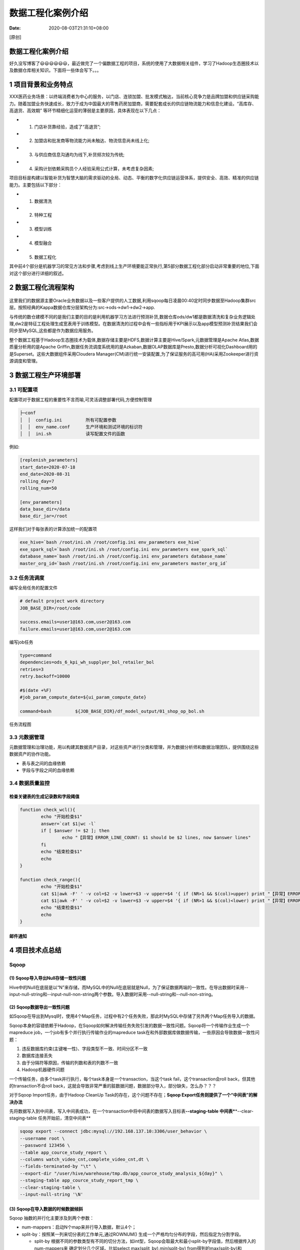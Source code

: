 ==================
数据工程化案例介绍
==================

:Date:   2020-08-03T21:31:10+08:00

[原创]

数据工程化案例介绍
==================

好久没写博客了😃😃😃😃😃😃，最近做完了一个偏数据工程的项目，系统的使用了大数据相关组件，学习了Hadoop生态圈技术以及数据仓库相关知识。下面将一些体会写下。。。

.. _1-项目背景和业务特点:

1 项目背景和业务特点
====================

XXX医药业务场景：以终端消费者为中心的服务，以门店、连锁加盟、批发模式触达，当前核心竞争力是品牌加盟和供应链采购能力。随着加盟业务快速成长，致力于成为中国最大的零售药房加盟商，需要配套成长的供应链物流能力和信息化建设。“高库存、高退货、高效期”
等环节精细化运营的薄弱是主要原因，具体表现在以下几点：

-  (1) 门店补货靠经验，造成了“高退货”;

-  (2) 加盟店和批发商等物流能力尚未触达、物流信息尚未线上化;

-  (3) 与供应商信息沟通均为线下,补货频次较为传统;

-  (4) 采购计划依赖采购员个人经验采用公式计算，未考虑复杂因素;

项目目标是构建以智能补货为智慧大脑的需求驱动的全局、动态、平衡的数字化供应链运营体系，提供安全、高效、精准的供应链能力。主要包括以下部分：

-  (1) 数据清洗

-  (2) 特种工程

-  (3) 模型训练

-  (4) 模型融合

-  (5) 数据工程化

其中前4个部分是机器学习的常见方法和步骤,考虑到线上生产环境要能正常执行,第5部分数据工程化部分启动非常重要的地位,下面对这个部分进行详细的叙述。

.. _2-数据工程化流程架构:

2 数据工程化流程架构
====================

.. figure:: https://cdn.nlark.com/yuque/0/2020/png/200056/1596449340543-5da7a315-e3b9-4512-9a99-a5fcf0979769.png#align=left&display=inline&height=901&margin=[object Object]&name=项目架构设计.png&originHeight=901&originWidth=1605&size=46983&status=done&style=none&width=1605
   :alt: 

这里我们的数据源主要Oracle业务数据以及一些客户提供的人工数据,利用sqoop每日凌晨00:40定时同步数据至Hadoop集群src层。按照经典的Kappa数据仓库分层架构分为:src->ods->dw1->dw2->app.

与传统的数仓建模不同的是我们主要的目的是利用机器学习方法进行预测补货,数据仓库ods/dw1都是数据清洗和复杂业务逻辑处理,dw2是特征工程处理生成宽表用于训练模型。在数据清洗的过程中会有一些指标用于KPI展示以及app模型预测补货结果我们会同步至MySQL,这些都是作为数据应用服务。

整个数据工程基于Hadoop生态圈技术为载体,数据存储主要是HDFS,数据计算主要是Hive/Spark,元数据管理是Apache
Atlas,数据质量分析用的是Apache
Griffin,数据任务流调度系统用的是Azkaban,数据OLAP数据库是Presto,数据分析可视化Dashboard用的是Superset。这些大数据组件采用Cloudera
Manager(CM)进行统一安装配置,为了保证服务的高可用(HA)采用Zookeeper进行资源调度和管理。

.. _3-数据工程生产环境部署:

3 数据工程生产环境部署
======================

.. figure:: https://cdn.nlark.com/yuque/0/2020/png/200056/1596449420934-49e3759a-9ba2-420a-87ab-7a3d1085ff80.png#align=left&display=inline&height=422&margin=[object Object]&name=生产环境全流程部署.png&originHeight=422&originWidth=1809&size=34660&status=done&style=none&width=1809
   :alt: 

.. _31-可配置项:

3.1 可配置项
------------

配置项对于数据工程的重要性不言而喻,可灵活调整部署代码,方便控制管理

.. code:: 

   ├─conf
   │  │  config.ini         所有可配置参数
   │  │  env_name.conf      生产环境和测试环境的标识符
   │  │  ini.sh             读写配置文件的函数

例如:

.. code:: yaml

   [replenish_parameters]
   start_date=2020-07-18
   end_date=2020-08-31 
   rolling_day=7
   rolling_num=50

   [env_parameters]
   data_base_dir=/data
   base_dir_jar=/root

这样我们对于每张表的计算添加统一的配置项

.. code:: shell

   exe_hive=`bash /root/ini.sh /root/config.ini env_parameters exe_hive`
   exe_spark_sql=`bash /root/ini.sh /root/config.ini env_parameters exe_spark_sql`
   database_name=`bash /root/ini.sh /root/config.ini env_parameters database_name`
   master_org_id=`bash /root/ini.sh /root/config.ini env_parameters master_org_id`

.. _32-任务流调度:

3.2 任务流调度
--------------

编写全局任务的配置文件

.. code:: yaml

   # default project work directory
   JOB_BASE_DIR=/root/code

   success.emails=user1@163.com,user2@163.com
   failure.emails=user1@163.com,user2@163.com

编写job任务

.. code:: yaml

   type=command
   dependencies=ods_6_kpi_wh_supplyer_bol_retailer_bol
   retries=3
   retry.backoff=10000

   #$(date +%F)
   #job_param_compute_date=${ui_param_compute_date}

   command=bash         ${JOB_BASE_DIR}/df_model_output/01_shop_op_bol.sh

任务流程图\ |image1|

.. _33-元数据管理:

3.3 元数据管理
--------------

元数据管理和治理功能，用以构建其数据资产目录，对这些资产进行分类和管理，并为数据分析师和数据治理团队，提供围绕这些数据资产的协作功能。

-  表与表之间的血缘依赖

-  字段与字段之间的血缘依赖 |image2|

.. _34-数据质量监控:

3.4 数据质量监控
----------------

检查关键表的生成记录数和字段阈值
~~~~~~~~~~~~~~~~~~~~~~~~~~~~~~~~

.. code:: shell

   function check_wcl(){
           echo "开始检查$1"
           answer=`cat $1|wc -l`
           if [ $answer != $2 ]; then
                   echo "【异常】ERROR_LINE_COUNT: $1 should be $2 lines, now $answer lines"
           fi
           echo "结束检查$1"
           echo
   }

   function check_range(){
           echo "开始检查$1"
           cat $1|awk -F' ' -v col=$2 -v lower=$3 -v upper=$4 '{ if (NR>1 && $(col)>upper) print "【异常】ERROR_TOO_HIGH: " $0 }'
           cat $1|awk -F' ' -v col=$2 -v lower=$3 -v upper=$4 '{ if (NR>1 && $(col)<lower) print "【异常】ERROR_TOO_LOW: " $0 }'
           echo "结束检查$1"
           echo
   }

邮件通知
~~~~~~~~

.. figure:: https://cdn.nlark.com/yuque/0/2020/png/200056/1596969990649-39907df8-9541-45fb-a3e6-8bf01a3f3c57.png#align=left&display=inline&height=353&margin=[object Object]&name=image.png&originHeight=706&originWidth=1846&size=120725&status=done&style=none&width=923
   :alt: 

.. figure:: https://cdn.nlark.com/yuque/0/2020/png/200056/1596970024774-88c3f20c-eeec-4688-b082-2846f4fe0517.png#align=left&display=inline&height=347&margin=[object Object]&name=image.png&originHeight=694&originWidth=2010&size=121268&status=done&style=none&width=1005
   :alt: 

.. _4-项目技术点总结:

4 项目技术点总结
================

Sqoop
-----

.. _1-sqoop导入导出null存储一致性问题:

(1) Sqoop导入导出Null存储一致性问题
~~~~~~~~~~~~~~~~~~~~~~~~~~~~~~~~~~~

Hive中的Null在底层是以“\N”来存储，而MySQL中的Null在底层就是Null，为了保证数据两端的一致性。在导出数据时采用--input-null-string和--input-null-non-string两个参数。导入数据时采用--null-string和--null-non-string。

.. _2-sqoop数据导出一致性问题:

(2) Sqoop数据导出一致性问题
~~~~~~~~~~~~~~~~~~~~~~~~~~~

如Sqoop在导出到Mysql时，使用4个Map任务，过程中有2个任务失败，那此时MySQL中存储了另外两个Map任务导入的数据。

Sqoop本身的容错依赖于Hadoop，在Sqoop如何解决传输任务失败引发的数据一致性问题。Sqoop将一个传输作业生成一个mapreduce
job，一个job有多个并行执行传输作业的mapreduce
task在和外部数据库做数据传输，一些原因会导致数据一致性问题：

1. 违反数据库约束(主键唯一性)、字段类型不一致、时间分区不一致

2. 数据库连接丢失

3. 由于分隔符等原因，传输的列数和表的列数不一致

4. Hadoop机器硬件问题

一个传输任务，由多个task并行执行，每个task本身是一个transaction，当这个task
fail，这个transaction会roll back，但其他的transaction不会roll
back，这就会导致非常严重的脏数据问题，数据部分导入，部分缺失，怎么办？？？

对于Sqoop Import任务，由于Hadoop CleanUp
Task的存在，这个问题不存在；\ **Sqoop
Export任务则提供了一个“中间表”的解决办法**

先将数据写入到中间表，写入中间表成功，在一个transaction中将中间表的数据写入目标表\ **--staging-table
中间表\***\ \*--clear-staging-table 任务开始前，清空中间表*\*

.. code:: shell

   sqoop export --connect jdbc:mysql://192.168.137.10:3306/user_behavior \
   --username root \
   --password 123456 \
   --table app_cource_study_report \
   --columns watch_video_cnt,complete_video_cnt,dt \
   --fields-terminated-by "\t" \
   --export-dir "/user/hive/warehouse/tmp.db/app_cource_study_analysis_${day}" \
   --staging-table app_cource_study_report_tmp \
   --clear-staging-table \
   --input-null-string '\N'

.. _3-sqoop在导入数据的时候数据倾斜:

(3) Sqoop在导入数据的时候数据倾斜
~~~~~~~~~~~~~~~~~~~~~~~~~~~~~~~~~

Sqoop 抽数的并行化主要涉及到两个参数：

-  num-mappers：启动N个map来并行导入数据，默认4个；

-  split-by：按照某一列来切分表的工作单元,通过ROWNUM()
   生成一个严格均匀分布的字段，然后指定为分割字段。

   -  split-by
      根据不同的参数类型有不同的切分方法，如int型，Sqoop会取最大和最小split-by字段值，然后根据传入的num-mappers来
      确定划分几个区域。比如select max(split_by),min(split-by)
      from得到的max(split-by)和min(split-by)分别为1000和1，而num-mappers（-m）为2的话，则会分成两个区域
      (1,500)和(501-1000),同时也会分成2个sql给2个map去进行导入操作，分别为select
      XXX from table where split-by>=1 and split-by<500和select XXX from
      table where split-by>=501 and
      split-by<=1000.最后每个map各自获取各自SQL中的数据进行导入工作。

   -  当split-by不是int型时出现如上场景中的问题。目前想到的解决办法是：将-m
      设置称1，split-by不设置，即只有一个map运行，缺点是不能并行map录入数据。（注意，当-m
      设置的值大于1时，split-by必须设置字段） 。

   -  split-by即便是int型，若不是连续有规律递增的话，各个map分配的数据是不均衡的，可能会有些map很忙，有些map几乎没有数据处理的情况。

.. code:: shell

   #!/usr/bin/bash

   #参数配置
   exe_hive="/usr/bin/hive"

   #抽取表名
   table_name='xxx'

   #分区字段信息
   master_org_id='xxx'

   if [[ $# -eq 1 ]]; then
       update_day=$1
   else
       update_day=$(date -d "1 day ago" +"%Y-%m-%d")
   fi
   echo "default_date:${update_day}"

   sqoop import -D org.apache.sqoop.splitter.allow_text_splitter=true \
   -m 4 \
   --hive-drop-import-delims \
   --fields-terminated-by '\001' \
   --connect "jdbc:oracle:thin:@xxx.xx.xx.x:1521:xxxx" \
   --username "xx" \
   --password "xx" \
   --mapreduce-job-name sqoop_${table_name} \
   --delete-target-dir \
   --split-by 'etl_id' \
   --query "
   select 
       etl_id                 ,
       DJLX                   ,
       to_char(sysdate,'yyyy-mm-dd hh24:mm:ss') as update_date,
       to_char(sysdate,'yyyy-mm-dd') as dt
   from (select 
   				row_number() OVER(order by T.SL) AS etl_id,
           T.* 
         from dbo.${table_name} T 
         where T.receivestatus = 0
   ) a  where \$CONDITIONS" \
   --target-dir /user/hive/warehouse/src.db/${table_name}/master_org_id=${master_org_id}/dt=${update_day} \
   --null-string '\\N' \
   --null-non-string '\\N' \
   -z


   HQL="
   alter table src.${table_name} add partition(master_org_id='${master_org_id}',dt='${update_day}') 
   location '/user/hive/warehouse/src.db/${table_name}/master_org_id=${master_org_id}/dt=${update_day}';
   "

   #执行HQL
   bash ${exe_hive} -e "${HQL}"

   #判断数据是否成功导入
   hdfs dfs -ls /user/hive/warehouse/src.db/${table_name}/master_org_id=${master_org_id}/dt=${update_day}
   if [ $? -eq 0 ] ;then 
       echo '导入数据成功'
       #删除Java文件
       rm -f *.java 
   else 
       echo '导入数据失败,请检查相关服务'
       exit 1
   fi

.. _4-sqoop底层运行的任务是什么:

(4) Sqoop底层运行的任务是什么
~~~~~~~~~~~~~~~~~~~~~~~~~~~~~

只有Map阶段，没有Reduce阶段的任务。

.. _5）sqoop数据导出parquet:

(5）Sqoop数据导出Parquet
~~~~~~~~~~~~~~~~~~~~~~~~

app层数据用Sqoop往MySql中导入数据的时候，如果用了orc（Parquet）不能导入，需转化成text格式。

Hive
----

.. _1-大小表join------mapjoin:

(1) 大小表Join——MapJoin
~~~~~~~~~~~~~~~~~~~~~~~

如果不指定MapJoin或者不符合MapJoin的条件，那么Hive解析器会将Join操作转换成Common
Join，即：在Reduce阶段完成join。容易发生数据倾斜。可以用MapJoin把小表全部加载到内存在map端进行join，避免reducer处理。

小表关联一个超大表时，容易发生数据倾斜，使用
``MapJoin``\ 把小表全部加载到内存在map端进行join。如果需要的数据在 Map
的过程中可以访问到则不再需要Reduce。

原始sql：

.. code:: sql

   select c.channel_name,count(t.requesturl) PV
   from ods.cms_channel c
   join (
     select host,requesturl 
     from  dms.tracklog_5min 
     where day='20151111'
   ) t
   on c.channel_name=t.host
   group by c.channel_name
   order by c.channel_name;

以上为小表join大表的操作，可以使用mapjoin把小表\ ``c``\ 放到内存中处理，语法很简单只需要增加
``/*+ MAPJOIN(小表) */``\ ，把需要分发的表放入到内存中。

.. code:: sql

   select /*+ MAPJOIN(c) */
   c.channel_name,count(t.requesturl) PV
   from ods.cms_channel c
   join (
     select host,requesturl 
     from  dms.tracklog_5min 
     where day='20151111'
   ) t
   on c.channel_name=t.host
   group by c.channel_name
   order by c.channel_name;

.. _2-行列过滤:

(2) 行列过滤
~~~~~~~~~~~~

-  列处理：在SELECT中，只拿需要的列，如果有，尽量使用分区过滤，少用SELECT
   \*。

-  行处理：在分区剪裁中，当使用外关联时，如果将副表的过滤条件写在Where后面，那么就会先全表关联，之后再过滤。

.. _3-合理设置map数:

(3) 合理设置Map数
~~~~~~~~~~~~~~~~~

-  （1）通常情况下，作业会通过input的目录产生一个或者多个map任务。

主要的决定因素有：input的文件总个数，input的文件大小，集群设置的文件块大小。

-  （2）是不是map数越多越好？

答案是否定的。如果一个任务有很多小文件（远远小于块大小128m），则每个小文件也会被当做一个块，用一个map任务来完成，而一个map任务启动和初始化的时间远远大于逻辑处理的时间，就会造成很大的资源浪费。而且，同时可执行的map数是受限的。

-  （3）是不是保证每个map处理接近128m的文件块，就高枕无忧了？

答案也是不一定。比如有一个127m的文件，正常会用一个map去完成，但这个文件只有一个或者两个小字段，却有几千万的记录，如果map处理的逻辑比较复杂，用一个map任务去做，肯定也比较耗时。

**针对上面的问题2和3，我们需要采取两种方式来解决：即减少map数和增加map数**

.. _4-hive小文件合并:

(4) Hive小文件合并
~~~~~~~~~~~~~~~~~~

Hive的后端存储是HDFS，它对大文件的处理是非常高效的，如果合理配置文件系统的块大小，NameNode可以支持很大的数据量。但是在数据仓库中，越是上层的表其汇总程度就越高，数据量也就越小。而且这些表通常会按日期进行分区，随着时间的推移，HDFS的文件数目就会逐渐增加。

-  小文件带来的问题

简单来说，HDFS的文件元信息，包括位置、大小、分块信息等，都是保存在NameNode的内存中的。每个对象大约占用150个字节，因此1000万个文件及分块就会占用约3G的内存空间，一旦接近这个量级，NameNode的性能就会开始下降了。

此外，HDFS读写小文件时也会更加耗时，因为每次都需要从NameNode获取元信息，并与对应的DataNode建立连接。对于MapReduce程序来说，小文件还会增加Mapper的个数，每个脚本只处理很少的数据，浪费了大量的调度时间。当然，这个问题可以通过使用CombinedInputFile和JVM重用来解决。

-  Hive小文件产生的原因

前面已经提到，汇总后的数据量通常比源数据要少得多。而为了提升运算速度，我们会增加Reducer的数量，Hive本身也会做类似优化——Reducer数量等于源数据的量除以hive.exec.reducers.bytes.per.reducer所配置的量（默认1G）。Reducer数量的增加也即意味着结果文件的增加，从而产生小文件的问题。

解决小文件的问题可以从两个方向入手：\ **1. 输入合并。即在Map前合并小文件
2. 输出合并。即在输出结果的时候合并小文件**

-  配置Map输入合并

.. code:: shell

   set mapred.max.split.size=256000000; -- 每个Map最大输入大小，决定合并后的文件数
   set mapred.min.split.size.per.node=100000000; -- 一个节点上split的至少的大小 ，决定了多个data node上的文件是否需要合并
   set mapred.min.split.size.per.rack=100000000; -- 一个交换机下split的至少的大小，决定了多个交换机上的文件是否需要合并
   set hive.input.format=org.apache.hadoop.hive.ql.io.CombineHiveInputFormat; -- 执行Map前进行小文件合并

-  配置Map输出合并

我们可以通过一些配置项来使Hive在执行结束后对结果文件进行合并：

.. code:: shell

   # 输出合并小文件
   set hive.merge.mapfiles = true; -- 默认true，在map-only任务结束时合并小文件
   set hive.merge.mapredfiles = true; -- 默认false，在map-reduce任务结束时合并小文件
   set hive.merge.size.per.task = 268435456; -- 默认256M
   set hive.merge.smallfiles.avgsize = 16777216; -- 当输出文件的平均大小小于该值时，启动一个独立的map-reduce任务进行文件merge

.. _5-合理设置reduce数:

(5) 合理设置Reduce数
~~~~~~~~~~~~~~~~~~~~

Reduce个数并不是越多越好

-  过多的启动和初始化Reduce也会消耗时间和资源；

-  另外，有多少个Reduce，就会有多少个输出文件，如果生成了很多个小文件，那么如果这些小文件作为下一个任务的输入，则也会出现小文件过多的问题；

在设置Reduce个数的时候也需要考虑这两个原则：处理大数据量利用合适的Reduce数；使单个Reduce任务处理数据量大小要合适；

.. _6-hive元数据的安全性:

(6) Hive元数据的安全性
~~~~~~~~~~~~~~~~~~~~~~

Hive的metadata存储在MySQL中，需要配置MySQL的高可用（主从复制和读写分离和故障转移）。

Spark
-----

.. _1-spark的架构与作业提交流程:

(1) Spark的架构与作业提交流程
~~~~~~~~~~~~~~~~~~~~~~~~~~~~~

-  Yarn模式: |image3|

-  RDD: RDD在Lineage依赖方面分为两种Narrow Dependencies与Wide
   Dependencies用来解决数据容错时的高效性以及划分任务时候起到重要作用。

-  Spark的宽窄依赖，以及Spark如何划分stage，每个stage又根据什么决定task个数:
   Stage：根据RDD之间的依赖关系的不同将Job划分成不同的Stage，遇到一个宽依赖则划分一个Stage。
   Task：Stage是一个TaskSet，将Stage根据分区数划分成一个个的Task。

-  Spark中的缓存机制（cache和persist）与checkpoint机制：
   这两个都是做RDD持久化的,
   cache:内存，不会截断血缘关系，使用计算过程中的数据缓存。
   checkpoint：磁盘，截断血缘关系，在ck之前必须没有任何任务提交才会生效，ck过程会额外提交一次任务。

.. _2-repartition和coalesce关系与区别:

(2) Repartition和Coalesce关系与区别
~~~~~~~~~~~~~~~~~~~~~~~~~~~~~~~~~~~

-  1）关系：

两者都是用来改变RDD的partition数量的，repartition底层调用的就是coalesce方法：coalesce(numPartitions,
shuffle = true)。

-  2）区别：

repartition一定会发生shuffle，coalesce根据传入的参数来判断是否发生shuffle。一般情况下增大rdd的partition数量使用repartition，减少partition数量时使用coalesce。

.. _3-当spark涉及到数据库的操作时如何减少spark运行中的数据库连接数:

(3) 当Spark涉及到数据库的操作时，如何减少Spark运行中的数据库连接数？
~~~~~~~~~~~~~~~~~~~~~~~~~~~~~~~~~~~~~~~~~~~~~~~~~~~~~~~~~~~~~~~~~~~~

使用foreachPartition代替foreach，在foreachPartition内获取数据库的连接。

.. _4-spark-shuffle:

(4) Spark Shuffle
~~~~~~~~~~~~~~~~~

我们知道在进行shuffle的时候会将各个节点上key相同的数据传输到同一结点进行下一步的操作。如果某个key或某几个key下的数据的数据量特别大，远远大于其他key的数据，这时就会出现一个现象，大部分task很快就完成结束，剩下几个task运行特别缓慢。甚至有时候还会因为某个task下相同key的数据量过大而造成内存溢出。这就是发生了数据倾斜。

-  调整分区数目

-  去除空值多余数据

-  使用广播将reduce join 转化为map join

-  将key进行拆分，大数据化小数据

-  资源参数调优

.. _5-spark资源参数:

(5) Spark资源参数
~~~~~~~~~~~~~~~~~

对Spark运行过程中各个使用资源的地方，通过调节各种参数，来优化资源使用的效率，从而提升Spark作业的执行性能。以下参数就是Spark中主要的资源参数。

（1）num-executors

-  参数说明：该参数用于设置Spark作业总共要用多少个Executor进程来执行。Driver在向YARN集群管理器申请资源时，YARN集群管理器会尽可能按照你的设置来在集群的各个工作节点上，启动相应数量的Executor进程。这个参数非常之重要，如果不设置的话，默认只会给你启动少量的Executor进程，此时你的Spark作业的运行速度是非常慢的。

-  参数调优建议：每个Spark作业的运行一般设置50~100个左右的Executor进程比较合适，设置太少或太多的Executor进程都不好。设置的太少，无法充分利用集群资源；设置的太多的话，大部分队列可能无法给予充分的资源。

（2）executor-memory

-  参数说明：该参数用于设置每个Executor进程的内存。Executor内存的大小，很多时候直接决定了Spark作业的性能，而且跟常见的JVM
   OOM异常，也有直接的关联。

-  参数调优建议：每个Executor进程的内存设置4G~8G较为合适。但是这只是一个参考值，具体的设置还是得根据不同部门的资源队列来定。可以看看自己团队的资源队列的最大内存限制是多少，num-executors乘以executor-memory，是不能超过队列的最大内存量的。此外，如果你是跟团队里其他人共享这个资源队列，那么申请的内存量最好不要超过资源队列最大总内存的1/3~1/2，避免你自己的Spark作业占用了队列所有的资源，导致别的同学的作业无法运行。

（3）executor-cores

-  参数说明：该参数用于设置每个Executor进程的CPU
   core数量。这个参数决定了每个Executor进程并行执行task线程的能力。因为每个CPU
   core同一时间只能执行一个task线程，因此每个Executor进程的CPU
   core数量越多，越能够快速地执行完分配给自己的所有task线程。

-  参数调优建议：Executor的CPU
   core数量设置为2~4个较为合适。同样得根据不同部门的资源队列来定，可以看看自己的资源队列的最大CPU
   core限制是多少，再依据设置的Executor数量，来决定每个Executor进程可以分配到几个CPU
   core。同样建议，如果是跟他人共享这个队列，那么num-executors \*
   executor-cores不要超过队列总CPU
   core的1/3~1/2左右比较合适，也是避免影响其他同学的作业运行。

（4）driver-memory

-  参数说明：该参数用于设置Driver进程的内存。

-  参数调优建议：Driver的内存通常来说不设置，或者设置1G左右应该就够了。唯一需要注意的一点是，如果需要使用collect算子将RDD的数据全部拉取到Driver上进行处理，那么必须确保Driver的内存足够大，否则会出现OOM内存溢出的问题。

（5）spark.default.parallelism

-  参数说明：该参数用于设置每个stage的默认task数量。这个参数极为重要，如果不设置可能会直接影响你的Spark作业性能。

-  参数调优建议：Spark作业的默认task数量为500~1000个较为合适。很多同学常犯的一个错误就是不去设置这个参数，那么此时就会导致Spark自己根据底层HDFS的block数量来设置task的数量，默认是一个HDFS
   block对应一个task。通常来说，Spark默认设置的数量是偏少的（比如就几十个task），如果task数量偏少的话，就会导致你前面设置好的Executor的参数都前功尽弃。试想一下，无论你的Executor进程有多少个，内存和CPU有多大，但是task只有1个或者10个，那么90%的Executor进程可能根本就没有task执行，也就是白白浪费了资源！因此Spark官网建议的设置原则是，设置该参数为num-executors
   \* executor-cores的2~3倍较为合适，比如Executor的总CPU
   core数量为300个，那么设置1000个task是可以的，此时可以充分地利用Spark集群的资源。

（6）spark.storage.memoryFraction

-  参数说明：该参数用于设置RDD持久化数据在Executor内存中能占的比例，默认是0.6。也就是说，默认Executor
   60%的内存，可以用来保存持久化的RDD数据。根据你选择的不同的持久化策略，如果内存不够时，可能数据就不会持久化，或者数据会写入磁盘。

-  参数调优建议：如果Spark作业中，有较多的RDD持久化操作，该参数的值可以适当提高一些，保证持久化的数据能够容纳在内存中。避免内存不够缓存所有的数据，导致数据只能写入磁盘中，降低了性能。但是如果Spark作业中的shuffle类操作比较多，而持久化操作比较少，那么这个参数的值适当降低一些比较合适。此外，如果发现作业由于频繁的gc导致运行缓慢（通过spark
   web
   ui可以观察到作业的gc耗时），意味着task执行用户代码的内存不够用，那么同样建议调低这个参数的值。

（7）spark.shuffle.memoryFraction

-  参数说明：该参数用于设置shuffle过程中一个task拉取到上个stage的task的输出后，进行聚合操作时能够使用的Executor内存的比例，默认是0.2。也就是说，Executor默认只有20%的内存用来进行该操作。shuffle操作在进行聚合时，如果发现使用的内存超出了这个20%的限制，那么多余的数据就会溢写到磁盘文件中去，此时就会极大地降低性能。

-  参数调优建议：如果Spark作业中的RDD持久化操作较少，shuffle操作较多时，建议降低持久化操作的内存占比，提高shuffle操作的内存占比比例，避免shuffle过程中数据过多时内存不够用，必须溢写到磁盘上，降低了性能。此外，如果发现作业由于频繁的gc导致运行缓慢，意味着task执行用户代码的内存不够用，那么同样建议调低这个参数的值。

资源参数的调优，没有一个固定的值，需要同学们根据自己的实际情况（包括Spark作业中的shuffle操作数量、RDD持久化操作数量以及spark
web
ui中显示的作业gc情况），同时参考本篇文章中给出的原理以及调优建议，合理地设置上述参数。

在提交任务时的几个重要参数

.. code:: shell

   executor-cores —— 每个executor使用的内核数，默认为1，官方建议2-5个，我们企业是4个
   num-executors —— 启动executors的数量，默认为2
   executor-memory —— executor内存大小，默认1G
   driver-cores —— driver使用内核数，默认为1
   driver-memory —— driver内存大小，默认512M

资源参数参考示例以下是一份spark-submit命令的示例，大家可以参考一下，并根据自己的实际情况进行调节：

.. code:: shell

   ./bin/spark-submit \
     --master yarn-cluster \
     --num-executors 100 \
     --executor-memory 6G \
     --executor-cores 4 \
     --driver-memory 1G \
     --conf spark.default.parallelism=1000 \
     --conf spark.storage.memoryFraction=0.5 \
     --conf spark.shuffle.memoryFraction=0.3 \
     --driver-class-path ./conf/postgresql-9.4-1202.jdbc42.jar \
     --jars ./conf/postgresql-9.4-1202.jdbc42.jar bom_variance_inc.py 

.. _5-项目复盘:

5 项目复盘
==========

-  开发、测试、生产代码用同一套代码

   -  问题：客户只提供了一套硬件环境，同一套代码无法区分测试数据库和生产数据库，有冲突；

   -  解决：增设配置文件，代码中对数据库名增加前缀；

-  大量复用POC阶段数据分析的数据处理代码和逻辑

   -  问题：造成数据工程中有大量无效计算，浪费计算资源，生成不少无效库表，且不便于梳理数据流程，计算过程复杂；

   -  解决：梳理数据流程，根据算法和产品需要优化计算逻辑和表设计；

-  被动接受产品需求推动

   -  问题：早期设计主要考虑算法需要，项目中期产品不断提出新需求，出现大量临时计算逻辑调整和字段增加；

   -  解决：集中梳理产品设计数据需求，全面梳理计算逻辑后统一设计表和ETL逻辑；

-  使用问题追溯的方式处理数据异常

   -  问题：早期都是从ARP中的KPI、数据展示发现问题，再向上游追溯数据问题，分析非常耗时；

   -  解决：开发数据监控机制，对数据源同步，数据重复，计算结果的条数和阈值异常等增加监控，并增加邮件报警；

.. |image1| image:: https://cdn.nlark.com/yuque/0/2020/png/200056/1596455358078-e3770997-3386-4e90-825c-a9d20669fda7.png#align=left&display=inline&height=446&margin=[object Object]&name=image.png&originHeight=1282&originWidth=1104&size=108009&status=done&style=none&width=384
.. |image2| image:: https://cdn.nlark.com/yuque/0/2020/png/200056/1596969572045-d6b5b09d-db6c-4198-a673-ed219ae9aee5.png#align=left&display=inline&height=448&margin=[object Object]&name=image.png&originHeight=896&originWidth=1540&size=541136&status=done&style=none&width=770
.. |image3| image:: https://cdn.nlark.com/yuque/0/2020/png/200056/1596968278717-9e96fa9a-6b35-4d7b-b829-874edbb8d9cb.png#align=left&display=inline&height=348&margin=[object Object]&name=image.png&originHeight=696&originWidth=1334&size=243285&status=done&style=none&width=667
